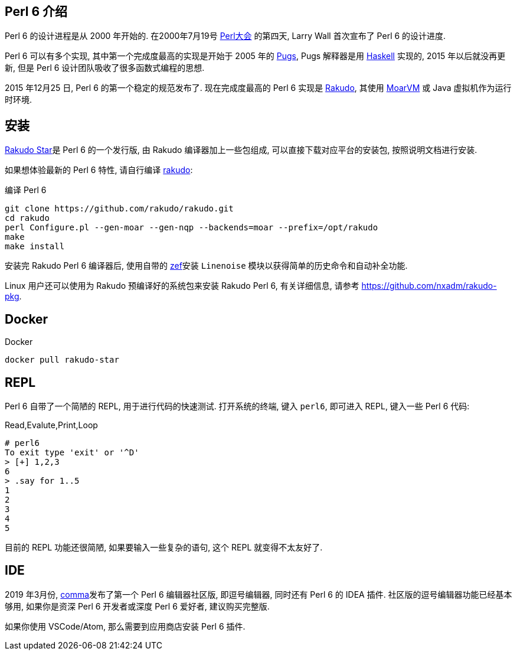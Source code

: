 == Perl 6 介绍

Perl 6 的设计进程是从 2000 年开始的. 在2000年7月19号 link:http://en.wikipedia.org/wiki/O%27Reilly_Open_Source_Convention[Perl大会]  的第四天, Larry Wall 首次宣布了 Perl 6 的设计进度.

Perl 6 可以有多个实现, 其中第一个完成度最高的实现是开始于 2005 年的 link:https://github.com/perl6/Pugs.hs[Pugs], Pugs 解释器是用 link:https://www.haskell.org[Haskell] 实现的, 2015 年以后就没再更新, 但是 Perl 6 设计团队吸收了很多函数式编程的思想.

2015 年12月25 日, Perl 6 的第一个稳定的规范发布了. 现在完成度最高的 Perl 6 实现是 link:https://rakudo.org[Rakudo], 其使用 link:http://moarvm.org[MoarVM] 或 Java 虚拟机作为运行时环境.

== 安装

link:https://rakudo.org/files[Rakudo Star]是 Perl 6 的一个发行版, 由 Rakudo 编译器加上一些包组成, 可以直接下载对应平台的安装包, 按照说明文档进行安装.

如果想体验最新的 Perl 6 特性, 请自行编译 link:https://github.com/rakudo/rakudo[rakudo]:

[source,shell]
.编译 Perl 6
----
git clone https://github.com/rakudo/rakudo.git
cd rakudo
perl Configure.pl --gen-moar --gen-nqp --backends=moar --prefix=/opt/rakudo
make
make install
----

安装完 Rakudo Perl 6 编译器后, 使用自带的 link:https://github.com/ugexe/zef[zef]安装 `Linenoise` 模块以获得简单的历史命令和自动补全功能.

Linux 用户还可以使用为 Rakudo 预编译好的系统包来安装 Rakudo Perl 6, 有关详细信息, 请参考 link:https://github.com/nxadm/rakudo-pkg[https://github.com/nxadm/rakudo-pkg].

== Docker

[source,shell]
.Docker
----
docker pull rakudo-star
----

== REPL

Perl 6 自带了一个简陋的 REPL, 用于进行代码的快速测试. 打开系统的终端, 键入 `perl6`, 即可进入 REPL, 键入一些 Perl 6 代码:

[source,shell]
.Read,Evalute,Print,Loop
----
# perl6
To exit type 'exit' or '^D'
> [+] 1,2,3
6
> .say for 1..5
1
2
3
4
5
----

目前的 REPL 功能还很简陋, 如果要输入一些复杂的语句, 这个 REPL 就变得不太友好了. 

== IDE

2019 年3月份, link:https://commaide.com[comma]发布了第一个 Perl 6 编辑器社区版, 即逗号编辑器, 同时还有 Perl 6 的 IDEA 插件. 社区版的逗号编辑器功能已经基本够用, 如果你是资深 Perl 6 开发者或深度 Perl 6 爱好者, 建议购买完整版.

如果你使用 VSCode/Atom, 那么需要到应用商店安装 Perl 6 插件.








